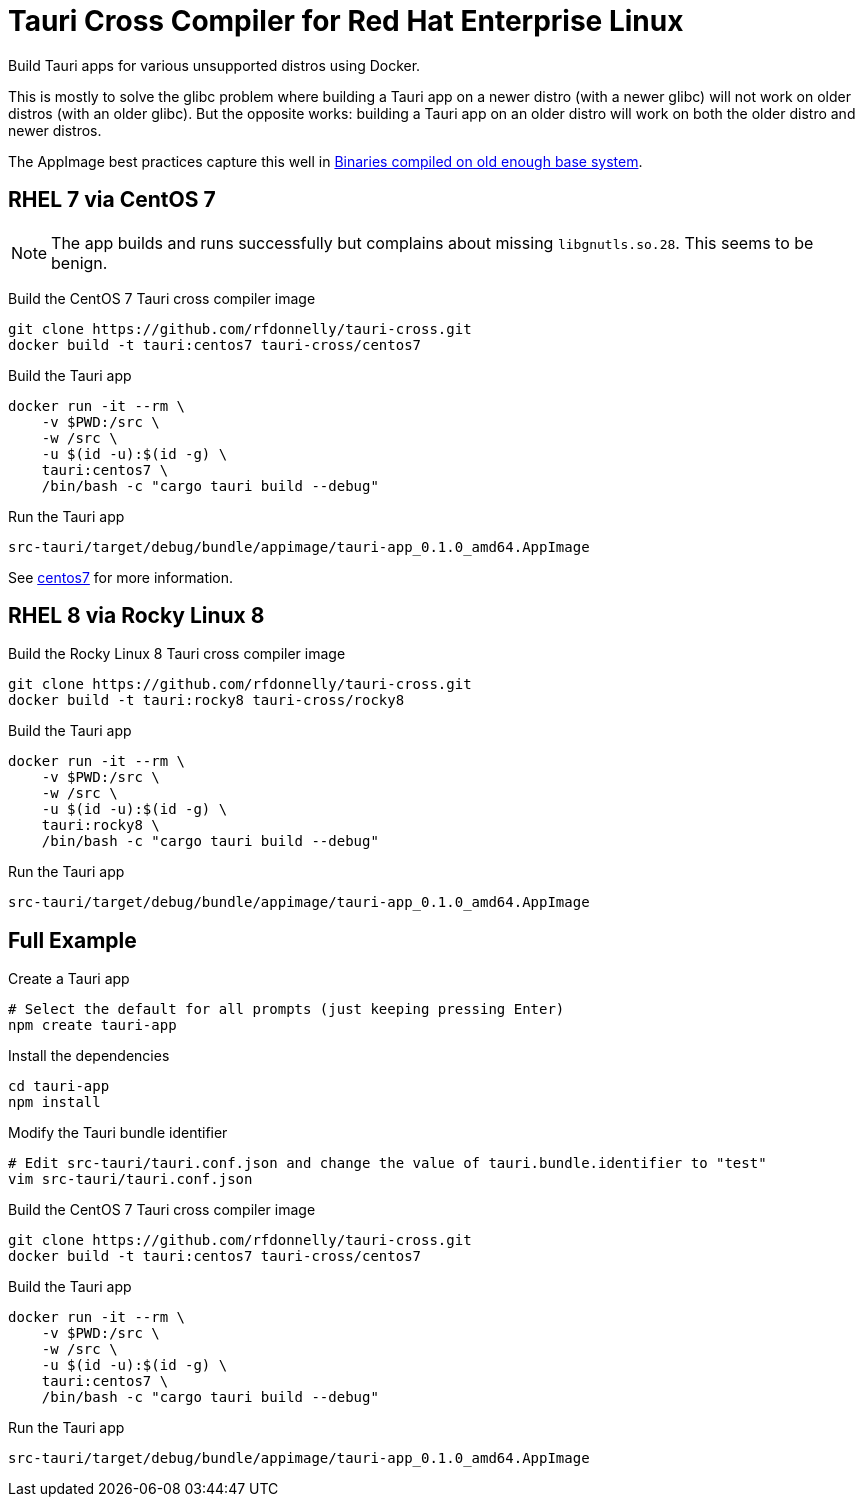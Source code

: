 = Tauri Cross Compiler for Red Hat Enterprise Linux

Build Tauri apps for various unsupported distros using Docker.

This is mostly to solve the glibc problem where building a Tauri app on a newer distro (with a newer glibc) will not work on older distros (with an older glibc).
But the opposite works: building a Tauri app on an older distro will work on both the older distro and newer distros.

The AppImage best practices capture this well in https://docs.appimage.org/reference/best-practices.html#binaries-compiled-on-old-enough-base-system[Binaries compiled on old enough base system].

== RHEL 7 via CentOS 7

NOTE: The app builds and runs successfully but complains about missing `libgnutls.so.28`.
This seems to be benign.

Build the CentOS 7 Tauri cross compiler image

 git clone https://github.com/rfdonnelly/tauri-cross.git
 docker build -t tauri:centos7 tauri-cross/centos7

Build the Tauri app

 docker run -it --rm \
     -v $PWD:/src \
     -w /src \
     -u $(id -u):$(id -g) \
     tauri:centos7 \
     /bin/bash -c "cargo tauri build --debug"

Run the Tauri app

 src-tauri/target/debug/bundle/appimage/tauri-app_0.1.0_amd64.AppImage

See link:centos7[centos7] for more information.

== RHEL 8 via Rocky Linux 8

Build the Rocky Linux 8 Tauri cross compiler image

 git clone https://github.com/rfdonnelly/tauri-cross.git
 docker build -t tauri:rocky8 tauri-cross/rocky8

Build the Tauri app

 docker run -it --rm \
     -v $PWD:/src \
     -w /src \
     -u $(id -u):$(id -g) \
     tauri:rocky8 \
     /bin/bash -c "cargo tauri build --debug"

Run the Tauri app

 src-tauri/target/debug/bundle/appimage/tauri-app_0.1.0_amd64.AppImage

== Full Example

Create a Tauri app

 # Select the default for all prompts (just keeping pressing Enter)
 npm create tauri-app

Install the dependencies

 cd tauri-app
 npm install

Modify the Tauri bundle identifier

 # Edit src-tauri/tauri.conf.json and change the value of tauri.bundle.identifier to "test"
 vim src-tauri/tauri.conf.json

Build the CentOS 7 Tauri cross compiler image

 git clone https://github.com/rfdonnelly/tauri-cross.git
 docker build -t tauri:centos7 tauri-cross/centos7

Build the Tauri app

 docker run -it --rm \
     -v $PWD:/src \
     -w /src \
     -u $(id -u):$(id -g) \
     tauri:centos7 \
     /bin/bash -c "cargo tauri build --debug"

Run the Tauri app

 src-tauri/target/debug/bundle/appimage/tauri-app_0.1.0_amd64.AppImage
